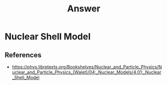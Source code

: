 #+title: Answer


* Nuclear Shell Model

** References
- https://phys.libretexts.org/Bookshelves/Nuclear_and_Particle_Physics/Nuclear_and_Particle_Physics_(Walet)/04:_Nuclear_Models/4.01:_Nuclear_Shell_Model
